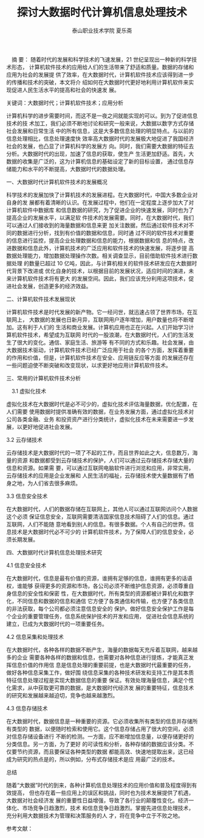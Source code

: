 #+TITLE:探讨大数据时代计算机信息处理技术
#+AUTHOR: 泰山职业技术学院 夏乐斋
#+OPTIONS: toc:nil
　摘 要： 随着时代的发展和科学技术的飞速发展，21 世纪呈现出一种新的科学技术形态，
计算机软件技术的应用给人们的生活带来了舒适和质量。数据的存储和应用为社会的发展提
供了效率，在大数据时代，计算机软件技术应该得到进一步的传播和技术的突破，本文将介
绍如何在大数据时代更好地利用计算机软件来实现促进人民生活水平的提高和社会的快速发
展。

关键词：大数据时代；计算机软件技术；应用分析

计算机科学的进步需要时间，而这不是一夜之间就能实现的可以。到为了促进信息技术的技
术加工，我们必须不断地讨论和研究一般来说，大数据以数字方式存储社会发展和日常生活
中的所有信息，这是大多数信息处理的明显特点。与以前的信息处理相比，信息处理速度快
效率高大数据时代的发展极大地促进了我国经济社会的发展，也凸显了计算机科学的发展方
向。同时，我们需要大数据的特征去分析。大数据时代的出现，加速了信息的获取，使生产
生活更加舒适。首先，大数据的收集是广泛的，这为计算机信息的基础设定了新的目标设置，
通过信息存储能力和水平的不断提高，大数据时代的数据处理。

一、大数据时代计算机软件技术的发展概况

科学技术的发展加快了计算机技术的发展进程。在大数据时代，中国大多数企业对自身的发
展都有着清晰的认识。在发展过程中，他们在一定程度上逐步加大了对计算机软件中数据库
和信息数据的研究，为了促进企业的快速发展，同时也为了提高企业的发展水平，以满足软
件技术的发展需要。同时，在大数据时代，我们可以通过人们接收到的海量数据和信息来更
加关注数据，然后通过软件技术对不同的数据进行分析，找到有价值的数据和信息，同时通
过不同的软件技术对重要的信息进行监控，提高企业处理数据和信息的能力，根据数据和信
息的特点，改进数据和信息此外，计算机技术的广泛应用和软件技术的快速发展，将逐步提
高数据处理能力，增加数据处理操作次数。相关调查显示，目前借助软件技术进行数据处理
的数量已超过 10 亿吨，因此，与计算机相关的软件技术研发应在大数据时代背景下改进或
优化自身的技术，以根据目前的发展状况，适应时间的演进，未来计算机软件技术将有更大
的发展空间。因此，我们应该充分利用这项技术，促进社会发展，创造更多的经济效益。

二、计算机软件技术发展现状

计算机软件技术是时代发展的新产物。它一经问世，就迅速占领了世界市场，在互联网上，
大数据的发展也日新月异，互联网用户逐年增加，用户数量也将不断增加。这有利于人们的
生活和商业发展。计算机应用也正在兴起。人们开始学习计算机软件技术，希望成为互联网
时代的一股浪潮，在大数据时代，人们的生活发生了很大的变化。通信、家庭生活、旅游等
有不同的方式和乐趣。社会发展，由大数据技术驱动，计算机软件技术已经广泛应用于社会
的各个方面，发挥着重要的作用和价值，但是，计算机软件技术在安全、应用链反应等方面
的发展还存在一些问题迫使不断突破和改变现状，以求更好地应用计算机软件技术。

三、常用的计算机软件技术分析

　3.1 虚拟化技术

虚拟化技术在大数据时代是必不可少的，虚拟化技术评估海量数据，优化配置，在人们需要
使用数据时提供准确有效的数据，在业务发展方面，通过虚拟化技术对公司各类金融、业务
和投资资产进行分类统计，虚拟化技术在未来需要进一步发展，以更好地促进社会发展。

3.2 云存储技术

云存储技术是大数据时代的一项了不起的工作，而且世界如此之大，信息数万，海量的资源
和数据都受到云存储技术的保护，人们可以通过云存储技术存储大量的信息和资源。如果需
要，可以通过互联网电脑软件进行浏览和应用，非常实用，云存储技术的应用是企业发展和
人民生活的福祉，云存储技术使大量数据有了栖身之地，为人们省去很多麻烦。

3.3 信息安全技术

在大数据时代，人们的数据存储在互联网上，其他人可以通过互联网访问个人数据这个必须
保证信息安全，互联网需要清洁国家信息技术阻碍了人们的信息。通过互联网，人们不能随
意地看到别人的信息。有很多数据。个人有自己的世界。信息技术是大数据时代必不可少的
计算机软件技术，为了保障人们的信息安全，必须长期发展。

四、大数据时代计算机信息处理技术研究

4.1 信息安全技术

在大数据时代，信息是最有价值的资源，谁拥有足够的信息，谁拥有更多的话语权，谁能够
获得更多的资源和市场，各公司必须不断维护信息资源，必须尊重自身信息的安全性和保密
性，在大数据时代，所有类型的资源都被计算机化和数字化，不同信息和数据的信息和通信
它方便了各类通信和传输，也方便了各类信息的非法获取，每个公司都必须注意信息安全的
保护。做好信息安全保护工作是每个企业的重要管理任务，信息系统保护技术的开发和应用，
促进社会信息系统的建立，已成为大数据时代的一项重要任务。

4.2 信息采集和处理技术

在大数据时代，各种各样的数据不断产生，海量的数据每天充斥着互联网，越来越多的企业
需要各种各样的数据和信息，也需要对各种信息进行提炼，才能真正发挥信息价值的作用信
息是信息处理的重要前提，也是大数据时代最重要的任务，做好各种信息采集工作，做好围
绕信息采集的各种技术研发和支持工作是其本质特征信息处理过程是实现大数据信息的重要
保证。有效处理海量信息，满足个性化需求，从中获取更可靠的数据，是大数据时代经济发
展的重要特征，信息技术的研究和发展越来越迫切，竞争也越来越激烈。

4.3 信息存储技术

在大数据时代，数据信息是一种重要的资源。它必须收集所有类型的信息并存储所有类型的
数据，以便随时检索和使用它。这个信息存储占用了很大的空间，必须对信息存储设备进行
不断的检测。一方面，应不断增加信息量，以便存储更好的分类信息。另一方面，为了更好
的可读性和分析，各种存储的数据应该分类。不仅要节约资源，而且要保证各种类型的数据
都能高效、快速地提取出来，这已经成为研究的热点是的，所以例如，分布式存储技术是应
用最广泛的技术。

总结

随着“大数据”时代的到来，各种计算机信息处理技术的应用价值和普及程度得到有效提高，
但也存在着一些应用上的误区和挑战，同时也为技术发展提供了机遇，大数据对社会经济发
展的重要性日益增强，导致了各行业的颠覆性变化。经济一体化、市场竞争日趋激烈，技术
和信息竞争日趋激烈。掌握先进信息处理技术，充分利用大数据技术为管理和决策服务的人
才，将在竞争中立于不败之地。

参考文献：

[1] 王会娥.大数据时代计算机信息处理技术及应用研究[J].现代工业经济和信息化，2018，
8（16）：81-82，108.　

[2]王明宇，戴蔚伯，张世琪.大数据时代的计算机信息处理技术分析[J].电子元器件与信息
技术，2018，2（02）：1-3.

[3] 胡声艳.试谈大数据时代背景下计算机软件技术的应用[J].电脑编程技巧与维护，2018
（11）：104-

